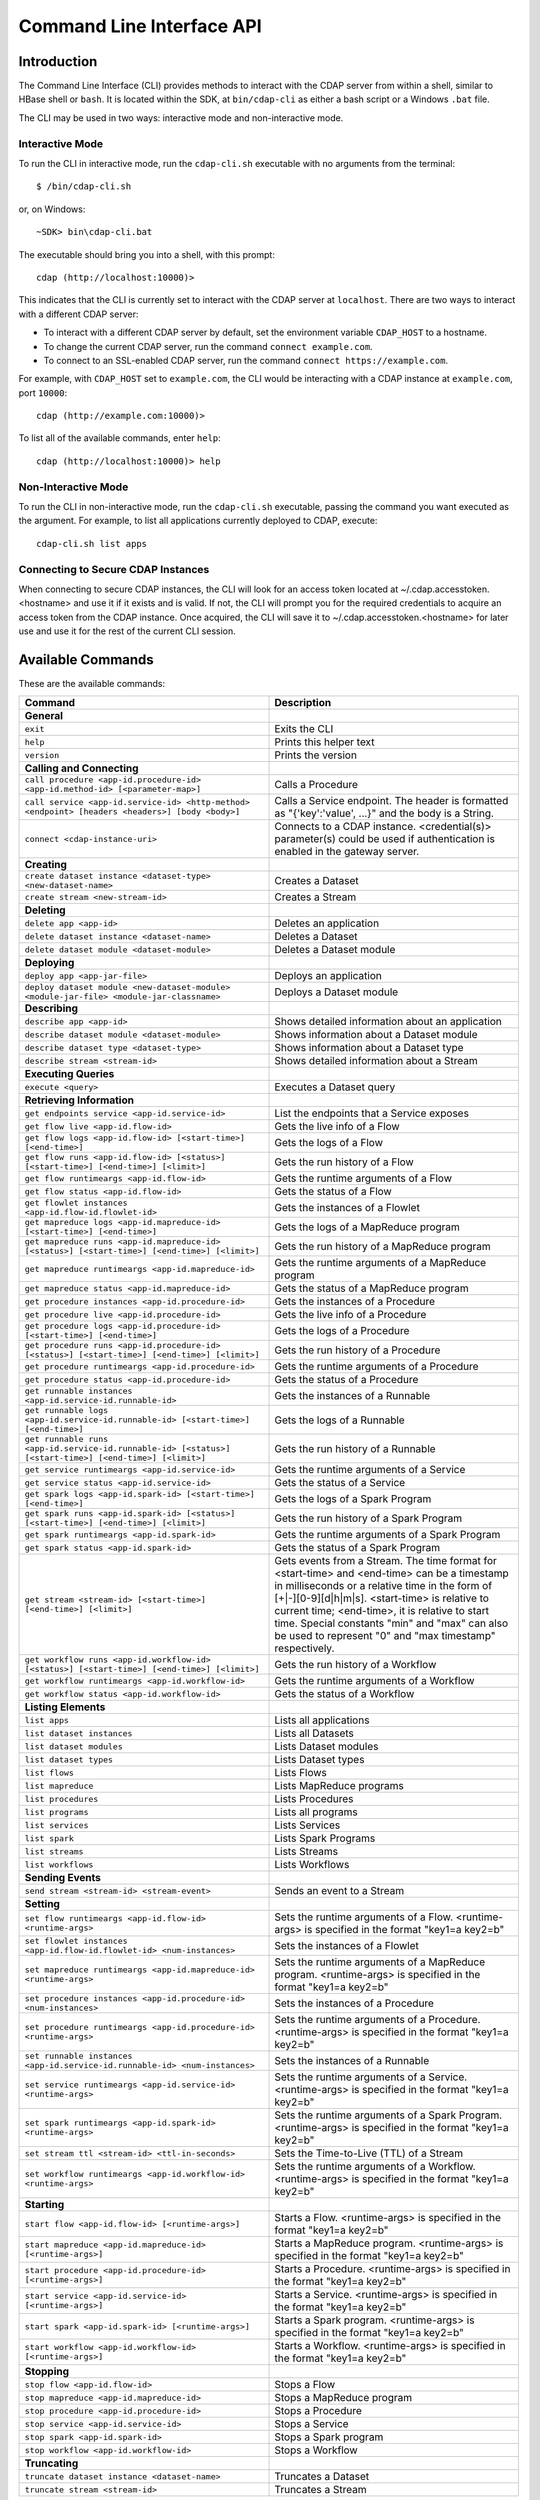 .. meta::
    :author: Cask Data, Inc.
    :copyright: Copyright © 2014-2015 Cask Data, Inc.

.. _cli:

============================================
Command Line Interface API
============================================

Introduction
============

The Command Line Interface (CLI) provides methods to interact with the CDAP server from within a shell,
similar to HBase shell or ``bash``. It is located within the SDK, at ``bin/cdap-cli`` as either a bash
script or a Windows ``.bat`` file.

The CLI may be used in two ways: interactive mode and non-interactive mode.

Interactive Mode
----------------

.. highlight:: console

To run the CLI in interactive mode, run the ``cdap-cli.sh`` executable with no arguments from the terminal::

  $ /bin/cdap-cli.sh

or, on Windows::

  ~SDK> bin\cdap-cli.bat

The executable should bring you into a shell, with this prompt::

  cdap (http://localhost:10000)>

This indicates that the CLI is currently set to interact with the CDAP server at ``localhost``.
There are two ways to interact with a different CDAP server:

- To interact with a different CDAP server by default, set the environment variable ``CDAP_HOST`` to a hostname.
- To change the current CDAP server, run the command ``connect example.com``.
- To connect to an SSL-enabled CDAP server, run the command ``connect https://example.com``.

For example, with ``CDAP_HOST`` set to ``example.com``, the CLI would be interacting with
a CDAP instance at ``example.com``, port ``10000``::

  cdap (http://example.com:10000)>

To list all of the available commands, enter ``help``::

  cdap (http://localhost:10000)> help

Non-Interactive Mode
--------------------

To run the CLI in non-interactive mode, run the ``cdap-cli.sh`` executable, passing the command you want executed
as the argument. For example, to list all applications currently deployed to CDAP, execute::

  cdap-cli.sh list apps

Connecting to Secure CDAP Instances
-----------------------------------

When connecting to secure CDAP instances, the CLI will look for an access token located at
~/.cdap.accesstoken.<hostname> and use it if it exists and is valid. If not, the CLI will prompt
you for the required credentials to acquire an access token from the CDAP instance. Once acquired,
the CLI will save it to ~/.cdap.accesstoken.<hostname> for later use and use it for the rest of
the current CLI session.

.. _cli-available-commands:

Available Commands
==================

These are the available commands:

.. csv-table::
   :header: Command,Description
   :widths: 50, 50

   **General**
   ``exit``,"Exits the CLI"
   ``help``,"Prints this helper text"
   ``version``,"Prints the version"
   **Calling and Connecting**
   ``call procedure <app-id.procedure-id> <app-id.method-id> [<parameter-map>]``,"Calls a Procedure"
   ``call service <app-id.service-id> <http-method> <endpoint> [headers <headers>] [body <body>]``,"Calls a Service endpoint. The header is formatted as ""{'key':'value', ...}"" and the body is a String."
   ``connect <cdap-instance-uri>``,"Connects to a CDAP instance. <credential(s)> parameter(s) could be used if authentication is enabled in the gateway server."
   **Creating**
   ``create dataset instance <dataset-type> <new-dataset-name>``,"Creates a Dataset"
   ``create stream <new-stream-id>``,"Creates a Stream"
   **Deleting**
   ``delete app <app-id>``,"Deletes an application"
   ``delete dataset instance <dataset-name>``,"Deletes a Dataset"
   ``delete dataset module <dataset-module>``,"Deletes a Dataset module"
   **Deploying**
   ``deploy app <app-jar-file>``,"Deploys an application"
   ``deploy dataset module <new-dataset-module> <module-jar-file> <module-jar-classname>``,"Deploys a Dataset module"
   **Describing**
   ``describe app <app-id>``,"Shows detailed information about an application"
   ``describe dataset module <dataset-module>``,"Shows information about a Dataset module"
   ``describe dataset type <dataset-type>``,"Shows information about a Dataset type"
   ``describe stream <stream-id>``,"Shows detailed information about a Stream"
   **Executing Queries**
   ``execute <query>``,"Executes a Dataset query"
   **Retrieving Information**
   ``get endpoints service <app-id.service-id>``,"List the endpoints that a Service exposes"
   ``get flow live <app-id.flow-id>``,"Gets the live info of a Flow"
   ``get flow logs <app-id.flow-id> [<start-time>] [<end-time>]``,"Gets the logs of a Flow"
   ``get flow runs <app-id.flow-id> [<status>] [<start-time>] [<end-time>] [<limit>]``,"Gets the run history of a Flow"
   ``get flow runtimeargs <app-id.flow-id>``,"Gets the runtime arguments of a Flow"
   ``get flow status <app-id.flow-id>``,"Gets the status of a Flow"
   ``get flowlet instances <app-id.flow-id.flowlet-id>``,"Gets the instances of a Flowlet"
   ``get mapreduce logs <app-id.mapreduce-id> [<start-time>] [<end-time>]``,"Gets the logs of a MapReduce program"
   ``get mapreduce runs <app-id.mapreduce-id> [<status>] [<start-time>] [<end-time>] [<limit>]``,"Gets the run history of a MapReduce program"
   ``get mapreduce runtimeargs <app-id.mapreduce-id>``,"Gets the runtime arguments of a MapReduce program"
   ``get mapreduce status <app-id.mapreduce-id>``,"Gets the status of a MapReduce program"
   ``get procedure instances <app-id.procedure-id>``,"Gets the instances of a Procedure"
   ``get procedure live <app-id.procedure-id>``,"Gets the live info of a Procedure"
   ``get procedure logs <app-id.procedure-id> [<start-time>] [<end-time>]``,"Gets the logs of a Procedure"
   ``get procedure runs <app-id.procedure-id> [<status>] [<start-time>] [<end-time>] [<limit>]``,"Gets the run history of a Procedure"
   ``get procedure runtimeargs <app-id.procedure-id>``,"Gets the runtime arguments of a Procedure"
   ``get procedure status <app-id.procedure-id>``,"Gets the status of a Procedure"
   ``get runnable instances <app-id.service-id.runnable-id>``,"Gets the instances of a Runnable"
   ``get runnable logs <app-id.service-id.runnable-id> [<start-time>] [<end-time>]``,"Gets the logs of a Runnable"
   ``get runnable runs <app-id.service-id.runnable-id> [<status>] [<start-time>] [<end-time>] [<limit>]``,"Gets the run history of a Runnable"
   ``get service runtimeargs <app-id.service-id>``,"Gets the runtime arguments of a Service"
   ``get service status <app-id.service-id>``,"Gets the status of a Service"
   ``get spark logs <app-id.spark-id> [<start-time>] [<end-time>]``,"Gets the logs of a Spark Program"
   ``get spark runs <app-id.spark-id> [<status>] [<start-time>] [<end-time>] [<limit>]``,"Gets the run history of a Spark Program"
   ``get spark runtimeargs <app-id.spark-id>``,"Gets the runtime arguments of a Spark Program"
   ``get spark status <app-id.spark-id>``,"Gets the status of a Spark Program"
   ``get stream <stream-id> [<start-time>] [<end-time>] [<limit>]``,"Gets events from a Stream. The time format for <start-time> and <end-time> can be a timestamp in milliseconds or a relative time in the form of [+|-][0-9][d|h|m|s]. <start-time> is relative to current time; <end-time>, it is relative to start time. Special constants ""min"" and ""max"" can also be used to represent ""0"" and ""max timestamp"" respectively."
   ``get workflow runs <app-id.workflow-id> [<status>] [<start-time>] [<end-time>] [<limit>]``,"Gets the run history of a Workflow"
   ``get workflow runtimeargs <app-id.workflow-id>``,"Gets the runtime arguments of a Workflow"
   ``get workflow status <app-id.workflow-id>``,"Gets the status of a Workflow"
   **Listing Elements**
   ``list apps``,"Lists all applications"
   ``list dataset instances``,"Lists all Datasets"
   ``list dataset modules``,"Lists Dataset modules"
   ``list dataset types``,"Lists Dataset types"
   ``list flows``,"Lists Flows"
   ``list mapreduce``,"Lists MapReduce programs"
   ``list procedures``,"Lists Procedures"
   ``list programs``,"Lists all programs"
   ``list services``,"Lists Services"
   ``list spark``,"Lists Spark Programs"
   ``list streams``,"Lists Streams"
   ``list workflows``,"Lists Workflows"
   **Sending Events**
   ``send stream <stream-id> <stream-event>``,"Sends an event to a Stream"
   **Setting**
   ``set flow runtimeargs <app-id.flow-id> <runtime-args>``,"Sets the runtime arguments of a Flow. <runtime-args> is specified in the format ""key1=a key2=b"""
   ``set flowlet instances <app-id.flow-id.flowlet-id> <num-instances>``,"Sets the instances of a Flowlet"
   ``set mapreduce runtimeargs <app-id.mapreduce-id> <runtime-args>``,"Sets the runtime arguments of a MapReduce program. <runtime-args> is specified in the format ""key1=a key2=b"""
   ``set procedure instances <app-id.procedure-id> <num-instances>``,"Sets the instances of a Procedure"
   ``set procedure runtimeargs <app-id.procedure-id> <runtime-args>``,"Sets the runtime arguments of a Procedure. <runtime-args> is specified in the format ""key1=a key2=b"""
   ``set runnable instances <app-id.service-id.runnable-id> <num-instances>``,"Sets the instances of a Runnable"
   ``set service runtimeargs <app-id.service-id> <runtime-args>``,"Sets the runtime arguments of a Service. <runtime-args> is specified in the format ""key1=a key2=b"""
   ``set spark runtimeargs <app-id.spark-id> <runtime-args>``,"Sets the runtime arguments of a Spark Program. <runtime-args> is specified in the format ""key1=a key2=b"""
   ``set stream ttl <stream-id> <ttl-in-seconds>``,"Sets the Time-to-Live (TTL) of a Stream"
   ``set workflow runtimeargs <app-id.workflow-id> <runtime-args>``,"Sets the runtime arguments of a Workflow. <runtime-args> is specified in the format ""key1=a key2=b"""
   **Starting**
   ``start flow <app-id.flow-id> [<runtime-args>]``,"Starts a Flow. <runtime-args> is specified in the format ""key1=a key2=b"""
   ``start mapreduce <app-id.mapreduce-id> [<runtime-args>]``,"Starts a MapReduce program. <runtime-args> is specified in the format ""key1=a key2=b"""
   ``start procedure <app-id.procedure-id> [<runtime-args>]``,"Starts a Procedure. <runtime-args> is specified in the format ""key1=a key2=b"""
   ``start service <app-id.service-id> [<runtime-args>]``,"Starts a Service. <runtime-args> is specified in the format ""key1=a key2=b"""
   ``start spark <app-id.spark-id> [<runtime-args>]``,"Starts a Spark program. <runtime-args> is specified in the format ""key1=a key2=b"""
   ``start workflow <app-id.workflow-id> [<runtime-args>]``,"Starts a Workflow. <runtime-args> is specified in the format ""key1=a key2=b"""
   **Stopping**
   ``stop flow <app-id.flow-id>``,"Stops a Flow"
   ``stop mapreduce <app-id.mapreduce-id>``,"Stops a MapReduce program"
   ``stop procedure <app-id.procedure-id>``,"Stops a Procedure"
   ``stop service <app-id.service-id>``,"Stops a Service"
   ``stop spark <app-id.spark-id>``,"Stops a Spark program"
   ``stop workflow <app-id.workflow-id>``,"Stops a Workflow"
   **Truncating**
   ``truncate dataset instance <dataset-name>``,"Truncates a Dataset"
   ``truncate stream <stream-id>``,"Truncates a Stream"

